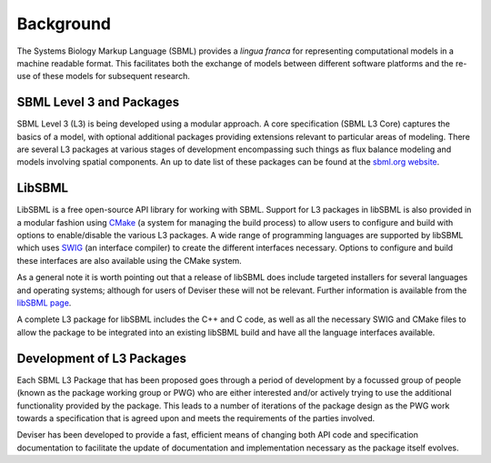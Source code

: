
Background
===============

The Systems Biology Markup Language (SBML) provides a *lingua franca* for 
representing computational models in a machine readable format.  This facilitates
both the exchange of models between different software platforms and the re-use 
of these models for subsequent research.

SBML Level 3 and Packages
--------------------------

SBML Level 3 (L3) is being developed using a modular approach. A core specification
(SBML L3 Core) captures the basics of a model, with optional additional packages providing
extensions relevant to particular areas of modeling. There are several 
L3 packages at various stages of development encompassing such things as
flux balance modeling and models involving spatial components. An up to date
list of these packages can be found at the 
`sbml.org website <http://sbml.org/Documents/Specifications#SBML_Level_3_Packages>`_.


LibSBML
--------

LibSBML is a free open-source API library for working with SBML. Support for
L3 packages in libSBML is also provided in a modular fashion using 
`CMake <https://cmake.org/>`_ (a system for managing the build process) to allow users to configure and build
with options to enable/disable the various L3 packages.   A wide range of 
programming languages are supported by libSBML
which uses `SWIG <http://www.swig.org/>`_ (an interface compiler) 
to create the different interfaces necessary. Options to configure and build 
these interfaces are also available using the CMake system.

As a general note it is worth pointing out that a release of libSBML does 
include targeted installers for several 
languages and operating systems; although for users of Deviser these will not be 
relevant. Further information is available from 
the `libSBML page <http://sbml.org/Software/libSBML>`_.

A complete L3 package for libSBML includes
the C++ and C code, as well as all the necessary SWIG and CMake files to allow
the package to be integrated into an existing libSBML build and have all
the language interfaces available.


Development of L3 Packages
---------------------------

Each SBML L3 Package that has been proposed goes through a period of development
by a focussed group of people (known as the package working group or PWG) 
who are either interested and/or actively trying 
to use the additional functionality provided by the package.  This leads to a 
number of iterations of the package design as the PWG work towards a specification
that is agreed upon and meets the requirements of the parties involved.

Deviser has been developed to provide a fast, efficient means of changing both 
API code and specification documentation to facilitate the update of documentation 
and implementation necessary as the package itself evolves.
